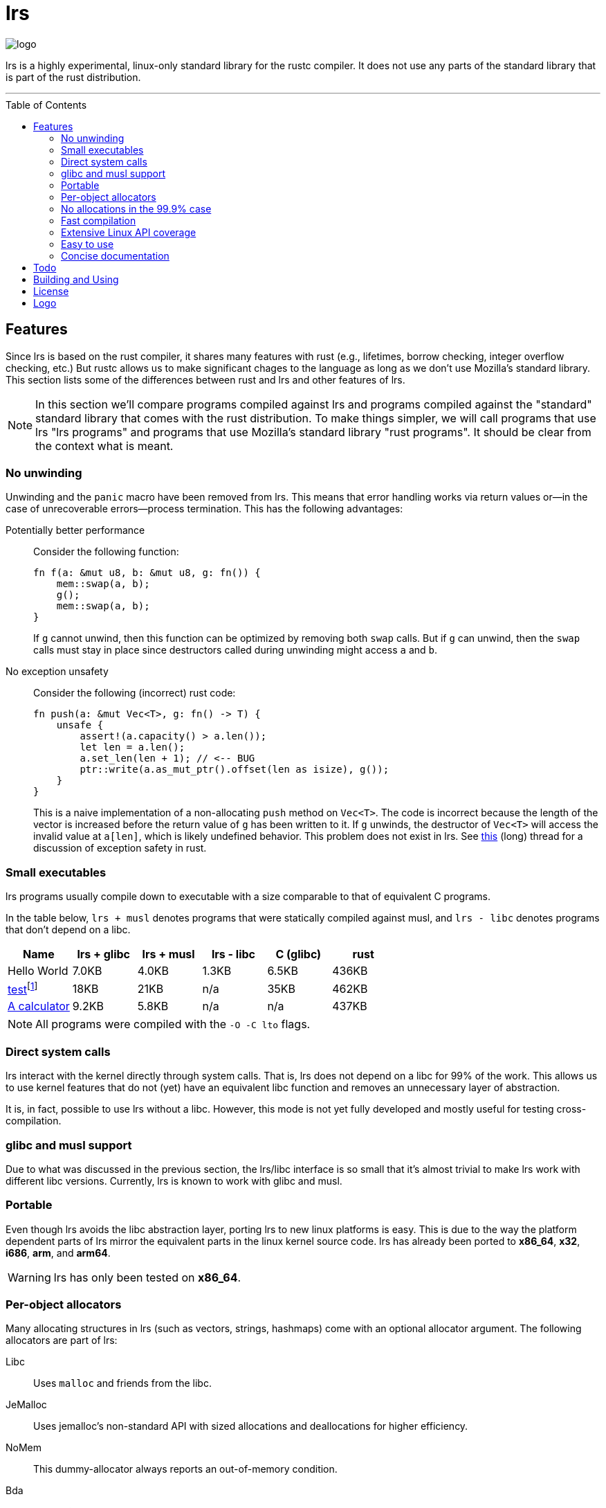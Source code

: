 = *lrs*
:toc: macro
ifdef::env-github[:build_link: link:Documentation/adoc/building_and_using.adoc]
ifndef::env-github[:build_link: link:Documentation/html/building_and_using.html]
:logo: assets/logo.png
:source-language: rust

image::{logo}[logo,float="left"]

lrs is a highly experimental, linux-only standard library for the rustc
compiler. It does not use any parts of the standard library that is part of the
rust distribution.

'''

toc::[]

== Features

Since lrs is based on the rust compiler, it shares many features with rust
(e.g., lifetimes, borrow checking, integer overflow checking, etc.) But rustc
allows us to make significant chages to the language as long as we don't use
Mozilla's standard library. This section lists some of the differences between
rust and lrs and other features of lrs.

NOTE: In this section we'll compare programs compiled against lrs and programs
compiled against the "standard" standard library that comes with the rust
distribution. To make things simpler, we will call programs that use lrs "lrs
programs" and programs that use Mozilla's standard library "rust programs". It
should be clear from the context what is meant.

=== No unwinding

Unwinding and the `panic` macro have been removed from lrs. This means that
error handling works via return values or--in the case of unrecoverable
errors--process termination. This has the following advantages:

Potentially better performance:: Consider the following function:
+
[source]
----
fn f(a: &mut u8, b: &mut u8, g: fn()) {
    mem::swap(a, b);
    g();
    mem::swap(a, b);
}
----
+
If `g` cannot unwind, then this function can be optimized by removing both
`swap` calls. But if `g` can unwind, then the `swap` calls must stay in place
since destructors called during unwinding might access `a` and `b`.

No exception unsafety:: Consider the following (incorrect) rust code:
+
[source]
----
fn push(a: &mut Vec<T>, g: fn() -> T) {
    unsafe {
        assert!(a.capacity() > a.len());
        let len = a.len();
        a.set_len(len + 1); // <-- BUG
        ptr::write(a.as_mut_ptr().offset(len as isize), g());
    }
}
----
+
This is a naive implementation of a non-allocating `push` method on `Vec<T>`.
The code is incorrect because the length of the vector is increased before the
return value of `g` has been written to it. If `g` unwinds, the destructor of
`Vec<T>` will access the invalid value at `a[len]`, which is likely undefined
behavior. This problem does not exist in lrs. See
https://github.com/rust-lang/rfcs/pull/1236[this] (long) thread for a discussion
of exception safety in rust.

=== Small executables

:calc_url: http://is.gd/Ep2KIi

lrs programs usually compile down to executable with a size comparable to that
of equivalent C programs.

In the table below, `lrs + musl` denotes programs that were statically compiled
against musl, and `lrs - libc` denotes programs that don't depend on a libc.

|===
|Name |lrs + glibc |lrs + musl |lrs - libc |C (glibc) |rust

|Hello World |7.0KB |4.0KB |1.3KB |6.5KB |436KB

|http://pubs.opengroup.org/onlinepubs/9699919799/utilities/test.html[test]footnote:[Note
that the different implementations do not necessarily implement the same
features.]
|18KB
|21KB
|n/a
|35KB
|462KB

|{calc_url}[A calculator]
|9.2KB
|5.8KB
|n/a
|n/a
|437KB
|===

NOTE: All programs were compiled with the `-O -C lto` flags.

=== Direct system calls

lrs interact with the kernel directly through system calls. That is, lrs does
not depend on a libc for 99% of the work. This allows us to use kernel features
that do not (yet) have an equivalent libc function and removes an unnecessary
layer of abstraction.

It is, in fact, possible to use lrs without a libc. However, this mode is not
yet fully developed and mostly useful for testing cross-compilation.

=== glibc and musl support

Due to what was discussed in the previous section, the lrs/libc interface is so
small that it's almost trivial to make lrs work with different libc versions.
Currently, lrs is known to work with glibc and musl.

=== Portable

Even though lrs avoids the libc abstraction layer, porting lrs to new linux
platforms is easy. This is due to the way the platform dependent parts of lrs
mirror the equivalent parts in the linux kernel source code. lrs has already
been ported to *x86_64*, *x32*, *i686*, *arm*, and *arm64*.

WARNING: lrs has only been tested on *x86_64*.

=== Per-object allocators

Many allocating structures in lrs (such as vectors, strings, hashmaps) come
with an optional allocator argument. The following allocators are part of lrs:

Libc:: Uses `malloc` and friends from the libc.
JeMalloc:: Uses jemalloc's non-standard API with sized allocations and
deallocations for higher efficiency.
NoMem:: This dummy-allocator always reports an out-of-memory condition.
Bda:: The *brain-dead allocator* only allocates in multiples of the page size.
This is very useful for applications that have few allocations whose size is
unknown at compile time and can rapidly increase.

Careful note should be taken of the *NoMem* allocator. Consider the following
code:

[source]
----
let mut buf = [0; 20];
let mut vec = Vec::buffered(&mut buf);
write!(&mut vec, "Hello World {}", 10).unwrap();
assert!(&*vec == "Hello World 10");
----

The vector is backed by the *NoMem* allocator and the buffer declared in the
first line. It will never dynamically allocate any memory. If we were to write
more bytes than can be stored in the buffer, `write!` would return that the
vector is out of memory. Using this feature, lrs often allows the user to avoid
allocations in cases where doing so would be rather inconvenient in rust.

Nevertheless, it's easy to use lrs collections in the common case where the user
does not care about dynamic allocations. This is because all collections declare
a default allocator so that `Vec<T>` is the same as `Vec<T, Heap>`. This default
allocator can be chosen at compile time.

=== No allocations in the 99.9% case

All APIs are designed to not allocate memory in the common case. For example,
`File::open` will only allocate memory if the requested path is longer than
`PATH_MAX`. In those cases the API uses the so called fallback allocator.  If
the user does not want memory to be allocated in those exceptional situations,
he can disable said allocator at compile time.

=== Fast compilation

lrs split into many small crates and provides incremental compilation
independent of the rustc compiler. Compiling a single crate during development
often takes less than a second. To this end, lrs comes with its own
build system--lrs_build, discussed below--which ensures that only the minimal
amount of work is done by the compiler.

Furthermore, even complete builds do not take very long. On this (old) machine,
a complete build takes 28 seconds without optimization and 41 seconds with
optimization.

=== Extensive Linux API coverage

lrs already wraps many of the commonly used linux system calls.

NOTE: Some system calls (such as `vmsplice`) are fundamentally unsafe so that
lrs will likely never provide safe wrappers for them.

=== Easy to use

Even though lrs programs don't use the standard library that comes with the
compiler, the user doesn't have to bother with annoying annotations. For
example, the following lrs program can be compiled as written:

[source]
----
use std::tty::{is_a_tty};

fn main() {
    if is_a_tty(&1) {
        println!("stdout is a tty");
    } else {
        println!("stdout is not a tty");
    }
}
----

This is because lrs comes with its own compiler driver that takes care of
injecting lrs instead of rust.

=== Concise documentation

*lrs* docs do not try to be a Rust tutorial and are kept short and to the point,
with the expectation that most APIs are designed well enough to be understood
without any help. When appropriate, we reference Linux manual pages. On the
other hand, unsafe APIs and those that are used in unsafe code are explained in
great detail.

== Todo

There are still many things to do

== Building and Using

Please see the detailed {build_link}[Building and Using] guide.

== License

:license: link:LICENSE

The whole library is licensed under the {license}[*MPL 2.0*] license which
allows static linking into proprietary programs. It is copy-left on a
file-by-file basis: Changes to files licensed under the *MPL 2.0* have to be
distributed under the same license. It also allows the code to be freely used
under several (L)GPL licenses.

Some other parts--such as the compiler plugin and the compiler driver--are
licensed under the MIT license.

== Logo

:simple-linux-logo: http://dablim.deviantart.com/art/Simple-Linux-Logo-336131202
:dablim: http://dablim.deviantart.com/
:ccby: http://creativecommons.org/licenses/by-sa/4.0/

The lrs link:{logo}[logo] shows a penguin in a sprocket.

It is based on {simple-linux-logo}[Simple Linux Logo] by {dablim}[Dablim] and is
licensed under {ccby}[CC BY-SA 4.0].
